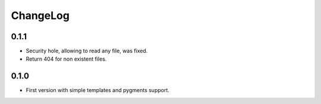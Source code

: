 ChangeLog
=========

0.1.1
-----

* Security hole, allowing to read any file, was fixed.
* Return 404 for non existent files.

0.1.0
-----

* First version with simple templates and pygments support.
